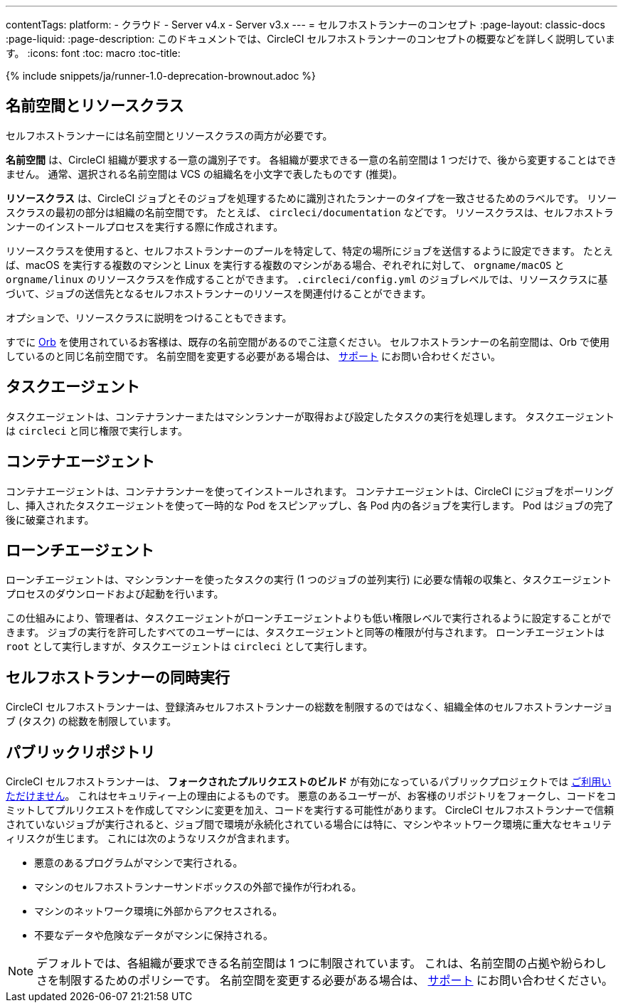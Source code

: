 ---

contentTags:
  platform:
  - クラウド
  - Server v4.x
  - Server v3.x
---
= セルフホストランナーのコンセプト
:page-layout: classic-docs
:page-liquid:
:page-description: このドキュメントでは、CircleCI セルフホストランナーのコンセプトの概要などを詳しく説明しています。
:icons: font
:toc: macro
:toc-title:

{% include snippets/ja/runner-1.0-deprecation-brownout.adoc %}

[#namespaces-and-resource-classes]
== 名前空間とリソースクラス

セルフホストランナーには名前空間とリソースクラスの両方が必要です。

**名前空間** は、CircleCI 組織が要求する一意の識別子です。 各組織が要求できる一意の名前空間は 1 つだけで、後から変更することはできません。 通常、選択される名前空間は VCS の組織名を小文字で表したものです (推奨)。

**リソースクラス** は、CircleCI ジョブとそのジョブを処理するために識別されたランナーのタイプを一致させるためのラベルです。 リソースクラスの最初の部分は組織の名前空間です。 たとえば、 `circleci/documentation` などです。 リソースクラスは、セルフホストランナーのインストールプロセスを実行する際に作成されます。

リソースクラスを使用すると、セルフホストランナーのプールを特定して、特定の場所にジョブを送信するように設定できます。 たとえば、macOS を実行する複数のマシンと Linux を実行する複数のマシンがある場合、ぞれぞれに対して、 `orgname/macOS` と `orgname/linux` のリソースクラスを作成することができます。 `.circleci/config.yml` のジョブレベルでは、リソースクラスに基づいて、ジョブの送信先となるセルフホストランナーのリソースを関連付けることができます。

オプションで、リソースクラスに説明をつけることもできます。

すでに <<orb-intro#, Orb>> を使用されているお客様は、既存の名前空間があるのでこ注意ください。 セルフホストランナーの名前空間は、Orb で使用しているのと同じ名前空間です。 名前空間を変更する必要がある場合は、 https://support.circleci.com/hc/ja[サポート] にお問い合わせください。

[#task-agent]
== タスクエージェント

タスクエージェントは、コンテナランナーまたはマシンランナーが取得および設定したタスクの実行を処理します。 タスクエージェントは `circleci` と同じ権限で実行します。

[#container-agent]
== コンテナエージェント

コンテナエージェントは、コンテナランナーを使ってインストールされます。 コンテナエージェントは、CircleCI にジョブをポーリングし、挿入されたタスクエージェントを使って一時的な Pod をスピンアップし、各 Pod 内の各ジョブを実行します。 Pod はジョブの完了後に破棄されます。

[#launch-agent]
== ローンチエージェント

ローンチエージェントは、マシンランナーを使ったタスクの実行 (1 つのジョブの並列実行) に必要な情報の収集と、タスクエージェントプロセスのダウンロードおよび起動を行います。

この仕組みにより、管理者は、タスクエージェントがローンチエージェントよりも低い権限レベルで実行されるように設定することができます。 ジョブの実行を許可したすべてのユーザーには、タスクエージェントと同等の権限が付与されます。 ローンチエージェントは `root` として実行しますが、タスクエージェントは `circleci` として実行します。

[#self-hosted-runner-concurrency]
== セルフホストランナーの同時実行

CircleCI セルフホストランナーは、登録済みセルフホストランナーの総数を制限するのではなく、組織全体のセルフホストランナージョブ (タスク) の総数を制限しています。

[#public-repositories]
== パブリックリポジトリ

CircleCI セルフホストランナーは、 **フォークされたプルリクエストのビルド** が有効になっているパブリックプロジェクトでは xref:/runner-faqs.adoc#can-jobs-on-forks-of-my-OSS-project-use-my-organizations-self-hosted-runners-if-the-fork-is-not-a-part-of-my-organization[ご利用いただけません]。 これはセキュリティー上の理由によるものです。 悪意のあるユーザーが、お客様のリポジトリをフォークし、コードをコミットしてプルリクエストを作成してマシンに変更を加え、コードを実行する可能性があります。 CircleCI セルフホストランナーで信頼されていないジョブが実行されると、ジョブ間で環境が永続化されている場合には特に、マシンやネットワーク環境に重大なセキュリティリスクが生じます。 これには次のようなリスクが含まれます。

* 悪意のあるプログラムがマシンで実行される。
* マシンのセルフホストランナーサンドボックスの外部で操作が行われる。
* マシンのネットワーク環境に外部からアクセスされる。
* 不要なデータや危険なデータがマシンに保持される。

NOTE: デフォルトでは、各組織が要求できる名前空間は 1 つに制限されています。 これは、名前空間の占拠や紛らわしさを制限するためのポリシーです。 名前空間を変更する必要がある場合は、 https://support.circleci.com/hc/ja[サポート] にお問い合わせください。